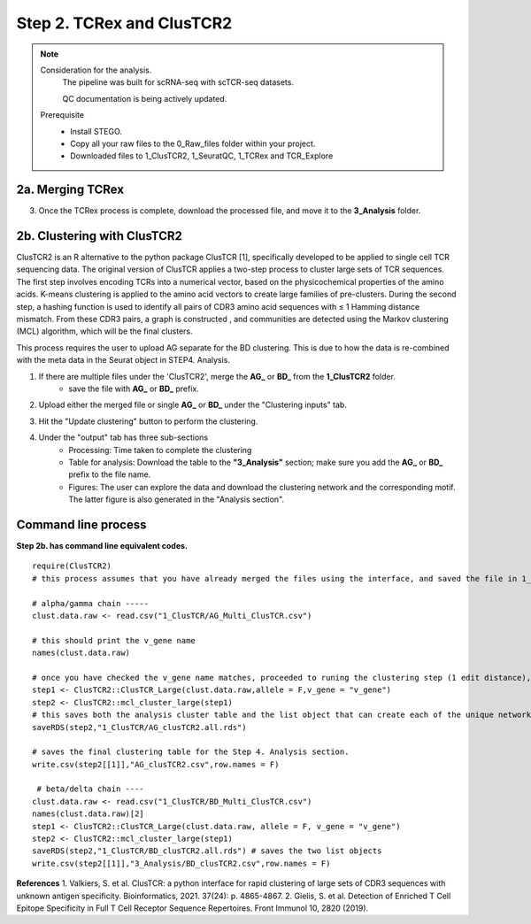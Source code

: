Step 2. TCRex and ClusTCR2
==========================

.. note:: 
    Consideration for the analysis.  
       The pipeline was built for scRNA-seq with scTCR-seq datasets. 

       QC documentation is being actively updated. 
    Prerequisite
        - Install STEGO. 
        - Copy all your raw files to the 0_Raw_files folder within your project. 
        - Downloaded files to 1_ClusTCR2, 1_SeuratQC, 1_TCRex and TCR_Explore


**2a.** Merging TCRex
~~~~~~~~~~~~~~~~~~~~~

.. raw:: html

    TCRex is a user-friendly webtool designed to facilitate the prediction of epitope-TCR binding. It starts from a TCR file containing a list of TCR beta sequences. After selecting the epitopes of interest, TCRex predicts the binding between every TCR sequence and every epitope. Currently it supports predictions for 100 epitopes. More information on how to use this tool and interpret the results can be found at <a href="https://tcrex.biodatamining.be" target="_blank">TCRex</a> website.


    1. Upload all the files stored in the "1_TCRex" for merging and save the merged file to the 1_TCRex. 
        - if this doesnt allow for selection of multiple files, try using in the browser instead. 

.. raw:: html

    2. The TCRex merge file will be uploaded to the <a href="https://tcrex.biodatamining.be" target="_blank">TCRex</a> website to predict if the beta chain will interact with certain epitopes.

  
3. Once the TCRex process is complete, download the processed file, and move it to the **3_Analysis** folder.

.. image:: img/2a_TCRex_merge.png
  :width: 600
  :alt: Alternative text



**2b.** Clustering with ClusTCR2
~~~~~~~~~~~~~~~~~~~~~~~~~~~~~~~~

ClusTCR2 is an R alternative to the python package ClusTCR [1], specifically developed to be applied to single cell TCR sequencing data. The original version of ClusTCR applies a two-step process to cluster large sets of TCR sequences. The first step involves encoding TCRs into a numerical vector, based on the physicochemical properties of the amino acids. K-means clustering is applied to the amino acid vectors to create large families of pre-clusters. During the second step, a hashing function is used to identify all pairs of CDR3 amino acid sequences with ≤ 1 Hamming distance mismatch. From these CDR3 pairs, a graph is constructed , and communities are detected using the Markov clustering (MCL) algorithm, which will be the final clusters.

This process requires the user to upload AG separate for the BD clustering. This is due to how the data is re-combined with the meta data in the Seurat object in STEP4. Analysis. 

1. If there are multiple files under the 'ClusTCR2', merge the **AG_** or **BD_** from the **1_ClusTCR2** folder.
      - save the file with **AG_** or **BD_** prefix. 

.. image:: img/2b_clusTCR2_merge.png
  :width: 600
  :alt: Alternative text

2. Upload either the merged file or single **AG_** or **BD_** under the "Clustering inputs" tab.

.. image:: img/2b_uploaded_merged_ClusTCR2.png
  :width: 600
  :alt: Alternative text

3. Hit the "Update clustering" button to perform the clustering. 

4. Under the "output" tab has three sub-sections
      - Processing: Time taken to complete the clustering
      - Table for analysis: Download the table to the **"3_Analysis"** section; make sure you add the **AG_** or **BD_** prefix to the file name.
      - Figures: The user can explore the data and download the clustering network and the corresponding motif. The latter figure is also generated in the "Analysis section".  

.. image:: img/2b_clustering_table_for_analysis.png
  :width: 600
  :alt: Alternative text

Command line process
~~~~~~~~~~~~~~~~~~~~

**Step 2b. has command line equivalent codes.**

::

    require(ClusTCR2)
    # this process assumes that you have already merged the files using the interface, and saved the file in 1_ClusTCR folder

    # alpha/gamma chain -----
    clust.data.raw <- read.csv("1_ClusTCR/AG_Multi_ClusTCR.csv")
    
    # this should print the v_gene name
    names(clust.data.raw)
    
    # once you have checked the v_gene name matches, proceeded to runing the clustering step (1 edit distance), followed by the mcl step to label the clusters.
    step1 <- ClusTCR2::ClusTCR_Large(clust.data.raw,allele = F,v_gene = "v_gene")
    step2 <- ClusTCR2::mcl_cluster_large(step1)
    # this saves both the analysis cluster table and the list object that can create each of the unique network plots
    saveRDS(step2,"1_ClusTCR/AG_clusTCR2.all.rds")
    
    # saves the final clustering table for the Step 4. Analysis section.
    write.csv(step2[[1]],"AG_clusTCR2.csv",row.names = F)

     # beta/delta chain ----
    clust.data.raw <- read.csv("1_ClusTCR/BD_Multi_ClusTCR.csv")
    names(clust.data.raw)[2]
    step1 <- ClusTCR2::ClusTCR_Large(clust.data.raw, allele = F, v_gene = "v_gene")
    step2 <- ClusTCR2::mcl_cluster_large(step1)
    saveRDS(step2,"1_ClusTCR/BD_clusTCR2.all.rds") # saves the two list objects
    write.csv(step2[[1]],"3_Analysis/BD_clusTCR2.csv",row.names = F)


**References**
1. Valkiers, S. et al. ClusTCR: a python interface for rapid clustering of large sets of CDR3 sequences with unknown antigen specificity. Bioinformatics, 2021. 37(24): p. 4865-4867.
2. Gielis, S. et al. Detection of Enriched T Cell Epitope Specificity in Full T Cell Receptor Sequence Repertoires. Front Immunol 10, 2820 (2019).
